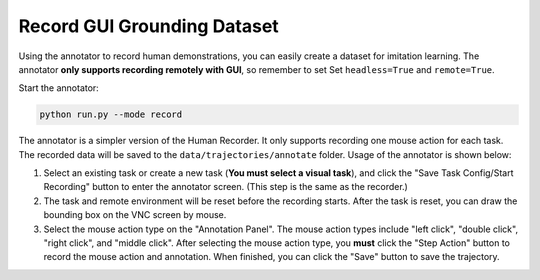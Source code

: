 .. _annotation:

Record GUI Grounding Dataset
==============

Using the annotator to record human demonstrations, you can easily create a dataset for imitation learning. The annotator **only supports recording remotely with GUI**, so remember to set Set ``headless=True`` and ``remote=True``.

Start the annotator:

.. code-block:: bash

    python run.py --mode record

The annotator is a simpler version of the Human Recorder. It only supports recording one mouse action for each task. The recorded data will be saved to the ``data/trajectories/annotate`` folder. Usage of the annotator is shown below:

1. Select an existing task or create a new task (**You must select a visual task**), and click the "Save Task Config/Start Recording" button to enter the annotator screen. (This step is the same as the recorder.)
2. The task and remote environment will be reset before the recording starts. After the task is reset, you can draw the bounding box on the VNC screen by mouse.
3. Select the mouse action type on the "Annotation Panel". The mouse action types include "left click", "double click", "right click", and "middle click". After selecting the mouse action type, you **must** click the "Step Action" button to record the mouse action and annotation. When finished, you can click the "Save" button to save the trajectory.

